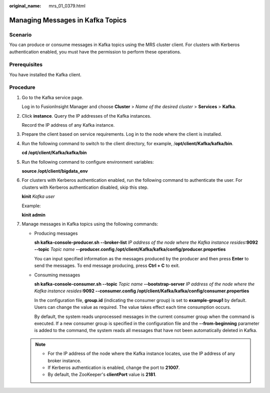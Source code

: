 :original_name: mrs_01_0379.html

.. _mrs_01_0379:

Managing Messages in Kafka Topics
=================================

Scenario
--------

You can produce or consume messages in Kafka topics using the MRS cluster client. For clusters with Kerberos authentication enabled, you must have the permission to perform these operations.

Prerequisites
-------------

You have installed the Kafka client.

Procedure
---------

#. Go to the Kafka service page.

   Log in to FusionInsight Manager and choose **Cluster** > *Name of the desired cluster* > **Services** > **Kafka**.

#. Click **instance**. Query the IP addresses of the Kafka instances.

   Record the IP address of any Kafka instance.

#. Prepare the client based on service requirements. Log in to the node where the client is installed.

#. Run the following command to switch to the client directory, for example, /**opt/client/Kafka/kafka/bin**.

   **cd /opt/client/Kafka/kafka/bin**

#. Run the following command to configure environment variables:

   **source /opt/client/bigdata_env**

#. For clusters with Kerberos authentication enabled, run the following command to authenticate the user. For clusters with Kerberos authentication disabled, skip this step.

   **kinit** *Kafka user*

   Example:

   **kinit admin**

#. Manage messages in Kafka topics using the following commands:

   -  Producing messages

      **sh kafka-console-producer.sh --broker-list** *IP address of the node where the Kafka instance resides*\ **:9092 --topic** *Topic name* **--producer.config /opt/client/Kafka/kafka/config/producer.properties**

      You can input specified information as the messages produced by the producer and then press **Enter** to send the messages. To end message producing, press **Ctrl + C** to exit.

   -  Consuming messages

      **sh kafka-console-consumer.sh --topic** *Topic name* **--bootstrap-server** *IP address of the node where the Kafka instance resides*\ **:9092 --consumer.config /opt/client/Kafka/kafka/config/consumer.properties**

      In the configuration file, **group.id** (indicating the consumer group) is set to **example-group1** by default. Users can change the value as required. The value takes effect each time consumption occurs.

      By default, the system reads unprocessed messages in the current consumer group when the command is executed. If a new consumer group is specified in the configuration file and the **--from-beginning** parameter is added to the command, the system reads all messages that have not been automatically deleted in Kafka.

   .. note::

      -  For the IP address of the node where the Kafka instance locates, use the IP address of any broker instance.
      -  If Kerberos authentication is enabled, change the port to **21007**.
      -  By default, the ZooKeeper's **clientPort** value is **2181**.
